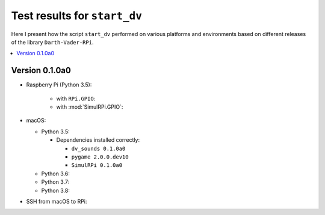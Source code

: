 =============================
Test results for ``start_dv``
=============================

Here I present how the script ``start_dv`` performed on various platforms and
environments based on different releases of the library ``Darth-Vader-RPi``.

.. contents::
   :depth: 2
   :local:

Version 0.1.0a0
===============
* Raspberry Pi (Python 3.5):

   * with ``RPi.GPIO``:
   * with :mod:`SimulRPi.GPIO`:

* macOS:

  * Python 3.5:

    * Dependencies installed correctly:

      * ``dv_sounds 0.1.0a0``
      * ``pygame 2.0.0.dev10``
      * ``SimulRPi 0.1.0a0``

  * Python 3.6:
  * Python 3.7:
  * Python 3.8:

* SSH from macOS to RPi: